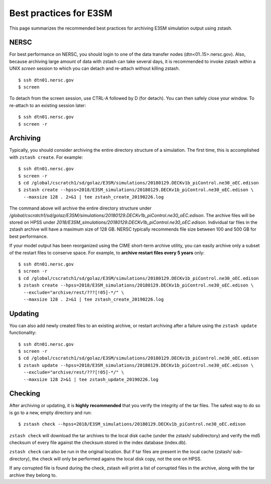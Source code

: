 ***********************
Best practices for E3SM
***********************

This page summarizes the recommended best practices for archiving
E3SM simulation output using zstash.

NERSC
=====

For best performance on NERSC, you should login to one 
of the data transfer nodes (dtn<01..15>.nersc.gov). Also, because
archiving large amount of data with zstash can take several days,
it is recommended to invoke zstash within a UNIX `screen` session
to which you can detach and re-attach without killing zstash. ::

   $ ssh dtn01.nersc.gov
   $ screen

To detach from the screen session, use CTRL-A followed by D (for detach).
You can then safely close your window. To re-attach to an existing session
later: ::

   $ ssh dtn01.nersc.gov
   $ screen -r

Archiving
=========

Typically, you should consider archiving the entire directory structure
of a simulation. The first time, this is accomplished with ``zstash create``.
For example: ::

   $ ssh dtn01.nersc.gov
   $ screen -r
   $ cd /global/cscratch1/sd/golaz/E3SM/simulations/20180129.DECKv1b_piControl.ne30_oEC.edison
   $ zstash create --hpss=2018/E3SM_simulations/20180129.DECKv1b_piControl.ne30_oEC.edison \
     --maxsize 128 . 2>&1 | tee zstash_create_20190226.log

The command above will archive the entire directory structure under
`/global/cscratch1/sd/golaz/E3SM/simulations/20180129.DECKv1b_piControl.ne30_oEC.edison`.
The archive files will be stored on HPSS under `2018/E3SM_simulations/20180129.DECKv1b_piControl.ne30_oEC.edison`.
Individual tar files in the zstash archive will have a maximum size of 128 GB. NERSC typically
recommends file size between 100 and 500 GB for best performance.

If your model output has been reorganized using the CIME short-term archive utility, you can easily
archive only a subset of the restart files to conserve space. For example, to **archive
restart files every 5 years** only: ::

   $ ssh dtn01.nersc.gov
   $ screen -r
   $ cd /global/cscratch1/sd/golaz/E3SM/simulations/20180129.DECKv1b_piControl.ne30_oEC.edison
   $ zstash create --hpss=2018/E3SM_simulations/20180129.DECKv1b_piControl.ne30_oEC.edison \
     --exclude="archive/rest/???[!05]-*/" \
     --maxsize 128 . 2>&1 | tee zstash_create_20190226.log

Updating
========

You can also add newly created files to an existing archive, or restart archiving after a 
failure using the ``zstash update`` functionality: ::

   $ ssh dtn01.nersc.gov
   $ screen -r
   $ cd /global/cscratch1/sd/golaz/E3SM/simulations/20180129.DECKv1b_piControl.ne30_oEC.edison
   $ zstash update --hpss=2018/E3SM_simulations/20180129.DECKv1b_piControl.ne30_oEC.edison \
     --exclude="archive/rest/???[!05]-*/" \
     --maxsize 128 2>&1 | tee zstash_update_20190226.log

Checking
========

After archiving or updating, it is **highly recommended** that you verify the integrity
of the tar files. The safest way to do so is go to a new, empty directory and run: ::

  $ zstash check --hpss=2018/E3SM_simulations/20180129.DECKv1b_piControl.ne30_oEC.edison

``zstash check`` will download the tar archives to the local disk cache (under 
the zstash/ subdirectory) and verify the md5 checksum of every file against the 
checksum stored in the index database (index.db).

``zstash check`` can also be run in the original location. But if tar files
are present in the local cache (zstash/ sub-directory), the check will only
be performed agains the local disk copy, not the one on HPSS.

If any corrupted file is found during the check, zstash will print a list of corrupted 
files in the archive, along with the tar archive they belong to.

